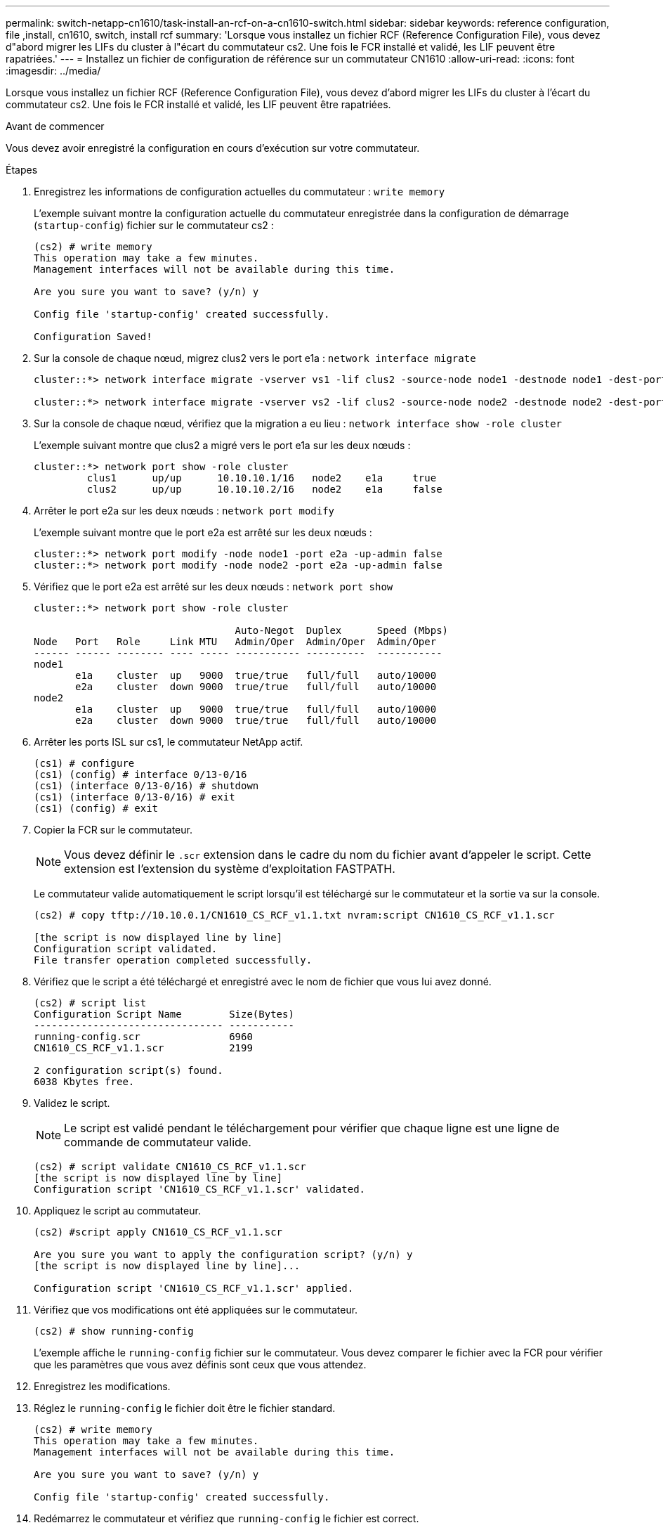 ---
permalink: switch-netapp-cn1610/task-install-an-rcf-on-a-cn1610-switch.html 
sidebar: sidebar 
keywords: reference configuration, file ,install, cn1610, switch, install rcf 
summary: 'Lorsque vous installez un fichier RCF (Reference Configuration File), vous devez d"abord migrer les LIFs du cluster à l"écart du commutateur cs2. Une fois le FCR installé et validé, les LIF peuvent être rapatriées.' 
---
= Installez un fichier de configuration de référence sur un commutateur CN1610
:allow-uri-read: 
:icons: font
:imagesdir: ../media/


[role="lead"]
Lorsque vous installez un fichier RCF (Reference Configuration File), vous devez d'abord migrer les LIFs du cluster à l'écart du commutateur cs2. Une fois le FCR installé et validé, les LIF peuvent être rapatriées.

.Avant de commencer
Vous devez avoir enregistré la configuration en cours d'exécution sur votre commutateur.

.Étapes
. Enregistrez les informations de configuration actuelles du commutateur : `write memory`
+
L'exemple suivant montre la configuration actuelle du commutateur enregistrée dans la configuration de démarrage (`startup-config`) fichier sur le commutateur cs2 :

+
[listing]
----
(cs2) # write memory
This operation may take a few minutes.
Management interfaces will not be available during this time.

Are you sure you want to save? (y/n) y

Config file 'startup-config' created successfully.

Configuration Saved!
----
. Sur la console de chaque nœud, migrez clus2 vers le port e1a : `network interface migrate`
+
[listing]
----
cluster::*> network interface migrate -vserver vs1 -lif clus2 -source-node node1 -destnode node1 -dest-port e1a

cluster::*> network interface migrate -vserver vs2 -lif clus2 -source-node node2 -destnode node2 -dest-port e1a
----
. Sur la console de chaque nœud, vérifiez que la migration a eu lieu : `network interface show -role cluster`
+
L'exemple suivant montre que clus2 a migré vers le port e1a sur les deux nœuds :

+
[listing]
----
cluster::*> network port show -role cluster
         clus1      up/up      10.10.10.1/16   node2    e1a     true
         clus2      up/up      10.10.10.2/16   node2    e1a     false
----
. Arrêter le port e2a sur les deux nœuds : `network port modify`
+
L'exemple suivant montre que le port e2a est arrêté sur les deux nœuds :

+
[listing]
----
cluster::*> network port modify -node node1 -port e2a -up-admin false
cluster::*> network port modify -node node2 -port e2a -up-admin false
----
. Vérifiez que le port e2a est arrêté sur les deux nœuds : `network port show`
+
[listing]
----
cluster::*> network port show -role cluster

                                  Auto-Negot  Duplex      Speed (Mbps)
Node   Port   Role     Link MTU   Admin/Oper  Admin/Oper  Admin/Oper
------ ------ -------- ---- ----- ----------- ----------  -----------
node1
       e1a    cluster  up   9000  true/true   full/full   auto/10000
       e2a    cluster  down 9000  true/true   full/full   auto/10000
node2
       e1a    cluster  up   9000  true/true   full/full   auto/10000
       e2a    cluster  down 9000  true/true   full/full   auto/10000
----
. Arrêter les ports ISL sur cs1, le commutateur NetApp actif.
+
[listing]
----
(cs1) # configure
(cs1) (config) # interface 0/13-0/16
(cs1) (interface 0/13-0/16) # shutdown
(cs1) (interface 0/13-0/16) # exit
(cs1) (config) # exit
----
. Copier la FCR sur le commutateur.
+

NOTE: Vous devez définir le `.scr` extension dans le cadre du nom du fichier avant d'appeler le script. Cette extension est l'extension du système d'exploitation FASTPATH.

+
Le commutateur valide automatiquement le script lorsqu'il est téléchargé sur le commutateur et la sortie va sur la console.

+
[listing]
----
(cs2) # copy tftp://10.10.0.1/CN1610_CS_RCF_v1.1.txt nvram:script CN1610_CS_RCF_v1.1.scr

[the script is now displayed line by line]
Configuration script validated.
File transfer operation completed successfully.
----
. Vérifiez que le script a été téléchargé et enregistré avec le nom de fichier que vous lui avez donné.
+
[listing]
----
(cs2) # script list
Configuration Script Name        Size(Bytes)
-------------------------------- -----------
running-config.scr               6960
CN1610_CS_RCF_v1.1.scr           2199

2 configuration script(s) found.
6038 Kbytes free.
----
. Validez le script.
+

NOTE: Le script est validé pendant le téléchargement pour vérifier que chaque ligne est une ligne de commande de commutateur valide.

+
[listing]
----
(cs2) # script validate CN1610_CS_RCF_v1.1.scr
[the script is now displayed line by line]
Configuration script 'CN1610_CS_RCF_v1.1.scr' validated.
----
. Appliquez le script au commutateur.
+
[listing]
----
(cs2) #script apply CN1610_CS_RCF_v1.1.scr

Are you sure you want to apply the configuration script? (y/n) y
[the script is now displayed line by line]...

Configuration script 'CN1610_CS_RCF_v1.1.scr' applied.
----
. Vérifiez que vos modifications ont été appliquées sur le commutateur.
+
[listing]
----
(cs2) # show running-config
----
+
L'exemple affiche le `running-config` fichier sur le commutateur. Vous devez comparer le fichier avec la FCR pour vérifier que les paramètres que vous avez définis sont ceux que vous attendez.

. Enregistrez les modifications.
. Réglez le `running-config` le fichier doit être le fichier standard.
+
[listing]
----
(cs2) # write memory
This operation may take a few minutes.
Management interfaces will not be available during this time.

Are you sure you want to save? (y/n) y

Config file 'startup-config' created successfully.
----
. Redémarrez le commutateur et vérifiez que `running-config` le fichier est correct.
+
Une fois le redémarrage terminé, vous devez vous connecter et afficher `running-config` File, puis recherchez la description sur l'interface 3/64, qui est le label de version pour la FCR.

+
[listing]
----
(cs2) # reload

The system has unsaved changes.
Would you like to save them now? (y/n) y


Config file 'startup-config' created successfully.
Configuration Saved!
System will now restart!
----
. Mettre les ports ISL sur cs1, le commutateur actif.
+
[listing]
----
(cs1) # configure
(cs1) (config)# interface 0/13-0/16
(cs1) (Interface 0/13-0/16)# no shutdown
(cs1) (Interface 0/13-0/16)# exit
(cs1) (config)# exit
----
. Vérifiez que les liens ISL sont opérationnels. `show port-channel 3/1`
+
Le champ État du lien doit indiquer `Up`.

+
[listing]
----

(cs2) # show port-channel 3/1

Local Interface................................ 3/1
Channel Name................................... ISL-LAG
Link State..................................... Up
Admin Mode..................................... Enabled
Type........................................... Static
Load Balance Option............................ 7
(Enhanced hashing mode)

Mbr    Device/       Port      Port
Ports  Timeout       Speed     Active
------ ------------- --------- -------
0/13   actor/long    10G Full  True
       partner/long
0/14   actor/long    10G Full  True
       partner/long
0/15   actor/long    10G Full  True
       partner/long
0/16   actor/long    10G Full  True
       partner/long
----
. Ajouter le port cluster e2a sur les deux nœuds : `network port modify`
+
L'exemple suivant montre le port e2a en cours de démarrage sur les nœuds 1 et 2 :

+
[listing]
----
cluster::*> network port modify -node node1 -port e2a -up-admin true
cluster::*> network port modify -node node2 -port e2a -up-admin true
----
. Vérifiez que le port e2a fonctionne sur les deux nœuds : `network port show -_role cluster_`
+
[listing]
----
cluster::*> network port show -role cluster

                                Auto-Negot  Duplex      Speed (Mbps)
Node   Port Role     Link MTU   Admin/Oper  Admin/Oper  Admin/Oper
------ ---- -------- ---- ----  ----------- ----------  ------------
node1
       e1a  cluster  up   9000  true/true   full/full   auto/10000
       e2a  cluster  up   9000  true/true   full/full   auto/10000
node2
       e1a  cluster  up   9000  true/true   full/full   auto/10000
       e2a  cluster  up   9000  true/true   full/full   auto/10000
----
. Sur les deux nœuds, revert clus2 associé au port e2a : `network interface revert`
+
Il est possible que le LIF soit revert automatiquement, selon votre version de ONTAP.

+
[listing]
----
cluster::*> network interface revert -vserver node1 -lif clus2
cluster::*> network interface revert -vserver node2 -lif clus2
----
. Vérifier que le LIF est déjà chez lui (`true`) sur les deux nœuds : `network interface show -_role cluster_`
+
[listing]
----
cluster::*> network interface show -role cluster

        Logical    Status     Network        Current  Current Is
Vserver Interface  Admin/Oper Address/Mask   Node     Port    Home
------- ---------- ---------- -------------- -------- ------- ----
vs1
        clus1      up/up      10.10.10.1/24  node1    e1a     true
        clus2      up/up      10.10.10.2/24  node1    e2a     true
vs2
        clus1      up/up      10.10.10.1/24  node2    e1a     true
        clus2      up/up      10.10.10.2/24  node2    e2a     true
----
. Afficher l'état des membres du nœud : `cluster show`
+
[listing]
----
cluster::> cluster show

Node           Health  Eligibility
-------------- ------- ------------
node1
               true    true
node2
               true    true
----
. Copiez le `running-config` vers le `startup-config` fichier lorsque vous êtes satisfait des versions du logiciel et des paramètres du commutateur.
+
[listing]
----
(cs2) # write memory
This operation may take a few minutes.
Management interfaces will not be available during this time.

Are you sure you want to save? (y/n) y

Config file 'startup-config' created successfully.

Configuration Saved!
----
. Répétez les étapes 1 à 22 pour mettre à niveau la FCR sur l'autre commutateur, cs1.


*Informations connexes*

https://support.netapp.com/["Support NetApp"^]
